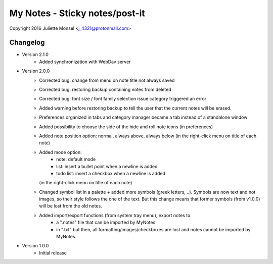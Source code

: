 My Notes - Sticky notes/post-it
===============================
Copyright 2016 Juliette Monsel <j_4321@protonmail.com>

Changelog
---------

- Version 2.1.0
    * Added synchronization with WebDav server

- Version 2.0.0
    * Corrected bug: change from menu on note title not always saved
    * Corrected bug: restoring backup containing notes from deleted
    * Corrected bug: font size / font family selection issue
      category triggered an error
    * Added warning before restoring backup to tell the user that the
      current notes will be erased.
    * Preferences organized in tabs and category manager became a tab
      instead of a standalone window
    * Added possibility to choose the side of the hide and roll note icons
      (in preferences)
    * Added note position option: normal, always above, always below
      (in the right-click menu on title of each note)
    * Added mode option:
        - note: default mode
        - list: insert a bullet point when a newline is added
        - todo list: insert a checkbox when a newline is added
      (in the right-click menu on title of each note)
    * Changed symbol list in a palette + added more symbols
      (greek letters, ..). Symbols are now text and not images, so their
      style follows the one of the text. But this change means that former
      symbols (from v1.0.0) will be lost from the old notes.
    * Added import/export functions (from system tray menu), export notes to:
        - a ".notes" file that can be imported by MyNotes
        - in ".txt" but then, all formatting/images/checkboxes are lost
          and notes cannot be imported by MyNotes.

- Version 1.0.0
    * Initial release
